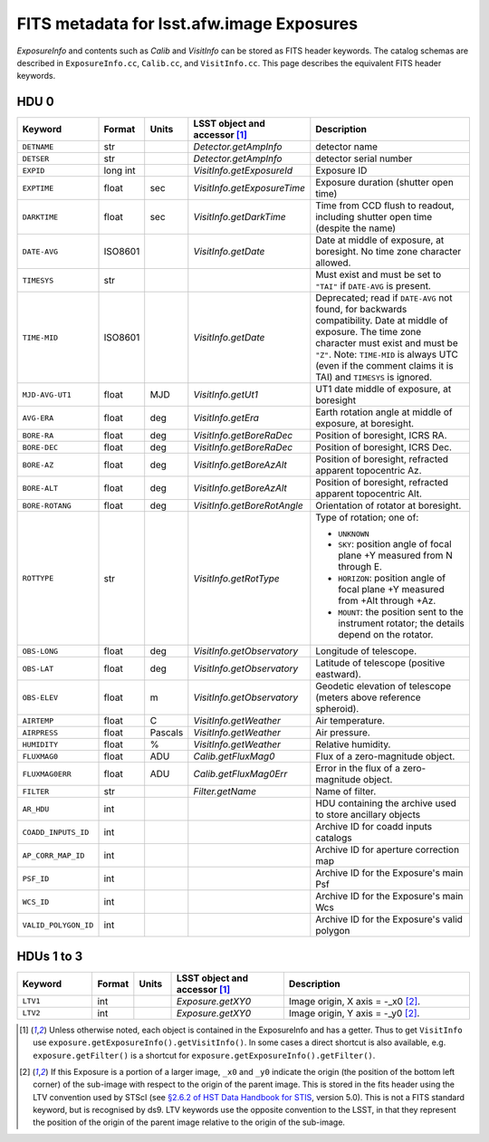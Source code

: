 .. :py:currentmodule:: lsst.afw.image

##########################################
FITS metadata for lsst.afw.image Exposures
##########################################

`ExposureInfo` and contents such as `Calib` and `VisitInfo` can be stored as FITS header keywords.
The catalog schemas are described in ``ExposureInfo.cc``, ``Calib.cc``, and ``VisitInfo.cc``.
This page describes the equivalent FITS header keywords.

HDU 0
=====

.. list-table::
   :widths: 2 1 1 3 5
   :header-rows: 1

   * - Keyword
     - Format
     - Units
     - LSST object and accessor [1]_
     - Description

   * - ``DETNAME``
     - str
     -
     - `Detector.getAmpInfo`
     - detector name

   * - ``DETSER``
     - str
     -
     - `Detector.getAmpInfo`
     - detector serial number

   * - ``EXPID``
     - long int
     -
     - `VisitInfo.getExposureId`
     - Exposure ID

   * - ``EXPTIME``
     - float
     - sec
     - `VisitInfo.getExposureTime`
     - Exposure duration (shutter open time)

   * - ``DARKTIME``
     - float
     - sec
     - `VisitInfo.getDarkTime`
     - Time from CCD flush to readout, including shutter open time (despite the name)

   * - ``DATE-AVG``
     - ISO8601
     -
     - `VisitInfo.getDate`
     - Date at middle of exposure, at boresight. No time zone character allowed.

   * - ``TIMESYS``
     - str
     -
     -
     - Must exist and must be set to ``"TAI"`` if ``DATE-AVG`` is present.

   * - ``TIME-MID``
     - ISO8601
     -
     - `VisitInfo.getDate`
     - Deprecated; read if ``DATE-AVG`` not found, for backwards compatibility.
       Date at middle of exposure. The time zone character must exist and must be ``"Z"``.
       Note: ``TIME-MID`` is always UTC (even if the comment claims it is TAI) and ``TIMESYS`` is ignored.

   * - ``MJD-AVG-UT1``
     - float
     - MJD
     - `VisitInfo.getUt1`
     - UT1 date middle of exposure, at boresight

   * - ``AVG-ERA``
     - float
     - deg
     - `VisitInfo.getEra`
     - Earth rotation angle at middle of exposure, at boresight.

   * - ``BORE-RA``
     - float
     - deg
     - `VisitInfo.getBoreRaDec`
     - Position of boresight, ICRS RA.

   * - ``BORE-DEC``
     - float
     - deg
     - `VisitInfo.getBoreRaDec`
     - Position of boresight, ICRS Dec.

   * - ``BORE-AZ``
     - float
     - deg
     - `VisitInfo.getBoreAzAlt`
     - Position of boresight, refracted apparent topocentric Az.

   * - ``BORE-ALT``
     - float
     - deg
     - `VisitInfo.getBoreAzAlt`
     - Position of boresight, refracted apparent topocentric Alt.

   * - ``BORE-ROTANG``
     - float
     - deg
     - `VisitInfo.getBoreRotAngle`
     - Orientation of rotator at boresight.

   * - ``ROTTYPE``
     - str
     -
     - `VisitInfo.getRotType`
     - Type of rotation; one of:

       - ``UNKNOWN``
       - ``SKY``: position angle of focal plane +Y measured from N through E.
       - ``HORIZON``: position angle of focal plane +Y measured from +Alt through +Az.
       - ``MOUNT``: the position sent to the instrument rotator; the details depend on the rotator.

   * - ``OBS-LONG``
     - float
     - deg
     - `VisitInfo.getObservatory`
     - Longitude of telescope.

   * - ``OBS-LAT``
     - float
     - deg
     - `VisitInfo.getObservatory`
     - Latitude of telescope (positive eastward).

   * - ``OBS-ELEV``
     - float
     - m
     - `VisitInfo.getObservatory`
     - Geodetic elevation of telescope (meters above reference spheroid).

   * - ``AIRTEMP``
     - float
     - C
     - `VisitInfo.getWeather`
     - Air temperature.

   * - ``AIRPRESS``
     - float
     - Pascals
     - `VisitInfo.getWeather`
     - Air pressure.

   * - ``HUMIDITY``
     - float
     - %
     - `VisitInfo.getWeather`
     - Relative humidity.

   * - ``FLUXMAG0``
     - float
     - ADU
     - `Calib.getFluxMag0`
     - Flux of a zero-magnitude object.

   * - ``FLUXMAG0ERR``
     - float
     - ADU
     - `Calib.getFluxMag0Err`
     - Error in the flux of a zero-magnitude object.

   * - ``FILTER``
     - str
     -
     - `Filter.getName`
     - Name of filter.

   * - ``AR_HDU``
     - int
     -
     -
     - HDU containing the archive used to store ancillary objects

   * - ``COADD_INPUTS_ID``
     - int
     -
     -
     - Archive ID for coadd inputs catalogs

   * - ``AP_CORR_MAP_ID``
     - int
     -
     -
     - Archive ID for aperture correction map

   * - ``PSF_ID``
     - int
     -
     -
     - Archive ID for the Exposure's main Psf

   * - ``WCS_ID``
     - int
     -
     -
     - Archive ID for the Exposure's main Wcs

   * - ``VALID_POLYGON_ID``
     - int
     -
     -
     - Archive ID for the Exposure's valid polygon

HDUs 1 to 3
===========

.. list-table::
   :widths: 2 1 1 3 5
   :header-rows: 1

   * - Keyword
     - Format
     - Units
     - LSST object and accessor [1]_
     - Description

   * - ``LTV1``
     - int
     -
     - `Exposure.getXY0`
     - Image origin, X axis = -_x0 [2]_.

   * - ``LTV2``
     - int
     -
     - `Exposure.getXY0`
     - Image origin, Y axis = -_y0 [2]_.

.. [1] Unless otherwise noted, each object is contained in the ExposureInfo and has a getter.
   Thus to get ``VisitInfo`` use ``exposure.getExposureInfo().getVisitInfo()``.
   In some cases a direct shortcut is also available, e.g. ``exposure.getFilter()`` is a shortcut for ``exposure.getExposureInfo().getFilter()``.

.. [2] If this Exposure is a portion of a larger image, ``_x0`` and ``_y0`` indicate the origin (the position of the bottom left corner) of the sub-image with respect to the origin of the parent image.
   This is stored in the fits header using the LTV convention used by STScI (see `§2.6.2 of HST Data Handbook for STIS`_, version 5.0).
   This is not a FITS standard keyword, but is recognised by ds9.
   LTV keywords use the opposite convention to the LSST, in that they represent the position of the origin of the parent image relative to the origin of the sub-image.

.. _`§2.6.2 of HST Data Handbook for STIS`: http://www.stsci.edu/hst/stis/documents/handbooks/currentDHB/ch2_stis_data7.html#429287
